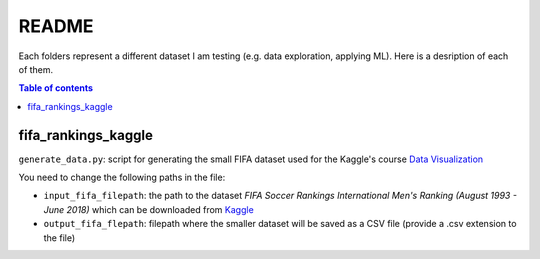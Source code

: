 ======
README
======
Each folders represent a different dataset I am testing (e.g. data exploration, applying ML). Here is a desription of each of them.

.. contents:: **Table of contents**
   :depth: 3
   :local:
   
fifa_rankings_kaggle
====================
``generate_data.py``: script for generating the small FIFA dataset used for the Kaggle's course `Data Visualization`_

You need to change the following paths in the file:

- ``input_fifa_filepath``: the path to the dataset *FIFA Soccer Rankings International Men's Ranking (August 1993 - June 2018)* which can be downloaded from `Kaggle`_
- ``output_fifa_flepath``: filepath where the smaller dataset will be saved as a CSV file (provide a .csv extension to the file)


.. URLs
.. _Data Visualization: https://www.kaggle.com/learn/data-visualization
.. _Kaggle: https://www.kaggle.com/tadhgfitzgerald/fifa-international-soccer-mens-ranking-1993now
